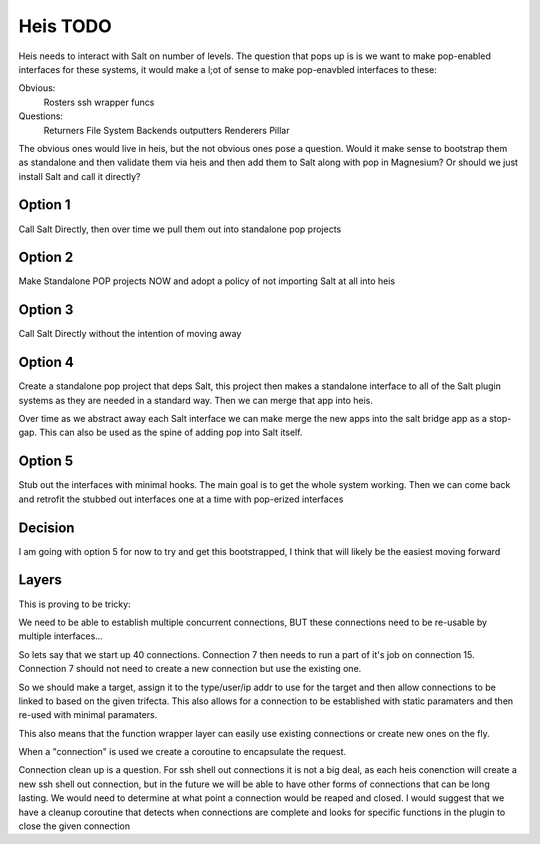 =========
Heis TODO
=========

Heis needs to interact with Salt on  number of levels. The question that pops up is
is we want to make pop-enabled interfaces for these systems, it would make a l;ot of
sense to make pop-enavbled interfaces to these:

Obvious:
  Rosters
  ssh wrapper funcs

Questions:
  Returners
  File System Backends
  outputters
  Renderers
  Pillar

The obvious ones would live in heis, but the not obvious ones pose a question. Would it make sense
to bootstrap them as standalone and then validate them via heis and then add them to Salt
along with pop in Magnesium? Or should we just install Salt and call it directly?

Option 1
========

Call Salt Directly, then over time we pull them out into standalone pop projects

Option 2
========

Make Standalone POP projects NOW and adopt a policy of not importing Salt at all
into heis

Option 3
========

Call Salt Directly without the intention of moving away

Option 4
========

Create a standalone pop project that deps Salt, this project then makes a standalone
interface to all of the Salt plugin systems as they are needed in a standard way. Then
we can merge that app into heis.

Over time as we abstract away each Salt interface we can make merge the new apps
into the salt bridge app as a stop-gap. This can also be used as the spine of
adding pop into Salt itself.

Option 5
========

Stub out the interfaces with minimal hooks. The main goal is to get the whole
system working. Then we can come back and retrofit the stubbed out interfaces
one at a time with pop-erized interfaces

Decision
========

I am going with option 5 for now to try and get this bootstrapped, I think that
will likely be the easiest moving forward

Layers
======

This is proving to be tricky:

We need to be able to establish multiple concurrent connections, BUT
these connections need to be re-usable by multiple interfaces...

So lets say that we start up 40 connections. Connection 7 then needs to run
a part of it's job on connection 15. Connection 7 should not need to create a
new connection but use the existing one.

So we should make a target, assign it to the type/user/ip addr to use for
the target and then allow connections to be linked to based on the given
trifecta. This also allows for a connection to be established with
static paramaters and then re-used with minimal paramaters.

This also means that the function wrapper layer can easily use existing
connections or create new ones on the fly.

When a "connection" is used we create a coroutine to encapsulate the request.

Connection clean up is a question. For ssh shell out connections it is not
a big deal, as each heis conenction will create a new ssh shell out connection,
but in the future we will be able to have other forms of connections that
can be long lasting. We would need to determine at what point a connection would
be reaped and closed. I would suggest that we have a cleanup coroutine that
detects when connections are complete and looks for specific functions in
the plugin to close the given connection
